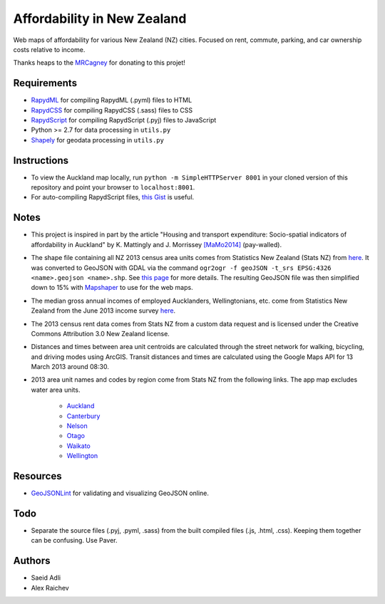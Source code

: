 Affordability in New Zealand 
********************************
Web maps of affordability for various New Zealand (NZ) cities.
Focused on rent, commute, parking, and car ownership costs relative to income.

Thanks heaps to the `MRCagney <http://www.mrcagney.co.nz>`_ for donating to this projet!

Requirements
============
- `RapydML <https://bitbucket.org/pyjeon/rapydml>`_ for compiling RapydML (.pyml) files to HTML
- `RapydCSS <https://bitbucket.org/pyjeon/rapydcss>`_ for compiling RapydCSS (.sass) files to CSS
- `RapydScript <https://bitbucket.org/pyjeon/rapydscript>`_ for compiling RapydScript (.pyj) files to JavaScript
- Python >= 2.7 for data processing in ``utils.py``
- `Shapely <http://toblerity.org/shapely/>`_ for geodata processing in ``utils.py``

Instructions
=============
- To view the Auckland map locally, run ``python -m SimpleHTTPServer 8001`` in your cloned version of this repository and point your browser to ``localhost:8001``.
- For auto-compiling RapydScript files, `this Gist <https://gist.github.com/araichev/8923682>`_ is useful.

Notes
======
- This project is inspired in part by the article "Housing and transport expenditure: Socio-spatial indicators of affordability in Auckland" by K. Mattingly and J. Morrissey `[MaMo2014] <http://www.sciencedirect.com/science/article/pii/S0264275114000134>`_ (pay-walled).
- The shape file containing all NZ 2013 census area units comes from Statistics New Zealand (Stats NZ) from `here <http://www.stats.govt.nz/browse_for_stats/people_and_communities/Geographic-areas/digital-boundary-files.aspx>`_.  It was converted to GeoJSON with GDAL via the command ``ogr2ogr -f geoJSON -t_srs EPSG:4326 <name>.geojson <name>.shp``.  See `this page <http://ben.balter.com/2013/06/26/how-to-convert-shapefiles-to-geojson-for-use-on-github/>`_ for more details. The resulting GeoJSON file was then simplified down to 15% with `Mapshaper <http://www.mapshaper.org/>`_ to use for the web maps.
- The median gross annual incomes of employed Aucklanders, Wellingtonians, etc. come from Statistics New Zealand from the June 2013 income survey `here <http://www.stats.govt.nz/browse_for_stats/income-and-work/Income/nz-income-survey-info-releases.aspx>`_. 
- The 2013 census rent data comes from Stats NZ from a custom data request and is licensed under the Creative Commons Attribution 3.0 New Zealand license.
- Distances and times between area unit centroids are calculated through the street network for walking, bicycling, and driving modes using ArcGIS. Transit distances and times are calculated using the Google Maps API for 13 March 2013 around 08:30. 
- 2013 area unit names and codes by region come from Stats NZ from the following links. The app map excludes water area units.

    - `Auckland <http://www.stats.govt.nz/Census/2013-census/data-tables/population-dwelling-tables/auckland.aspx>`_
    - `Canterbury <http://www.stats.govt.nz/Census/2013-census/data-tables/population-dwelling-tables/canterbury.aspx>`_ 
    - `Nelson <http://www.stats.govt.nz/Census/2013-census/data-tables/population-dwelling-tables/nelson.aspx>`_
    - `Otago <http://www.stats.govt.nz/Census/2013-census/data-tables/population-dwelling-tables/otago.aspx>`_
    - `Waikato <http://www.stats.govt.nz/Census/2013-census/data-tables/population-dwelling-tables/waikato.aspx>`_
    - `Wellington <http://www.stats.govt.nz/Census/2013-census/data-tables/population-dwelling-tables/wellington.aspx>`_

Resources
============
- `GeoJSONLint <http://geojsonlint.com/>`_ for validating and visualizing GeoJSON online.

Todo
=====
- Separate the source files (.pyj, .pyml, .sass) from the built compiled files (.js, .html, .css). Keeping them together can be confusing. Use Paver.

Authors
========
- Saeid Adli
- Alex Raichev